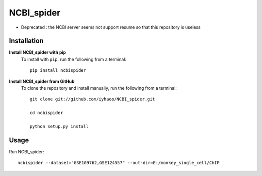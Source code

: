 NCBI_spider
===========

|PyPI|

.. |PyPI| image:: https://img.shields.io/pypi/v/NCBIspider.svg
    :target: https://pypi.org/project/ncbispider

* Deprecated : the NCBI server seems not support resume so that this repository is useless

Installation
------------

**Install NCBI_spider with pip**
  To install with ``pip``, run the following from a terminal::

    pip install ncbispider

**Install NCBI_spider from GitHub**
  To clone the repository and install manually, run the following from a terminal::

    git clone git://github.com/iyhaoo/NCBI_spider.git

    cd ncbispider

    python setup.py install

Usage
-----
Run NCBI_spider::

  ncbispider --dataset="GSE109762,GSE124557" --out-dir=E:/monkey_single_cell/ChIP
